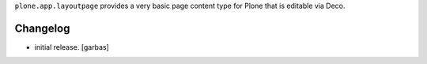 
``plone.app.layoutpage`` provides a very basic page content type for Plone
that is editable via Deco.


Changelog
=========

- initial release.
  [garbas]
